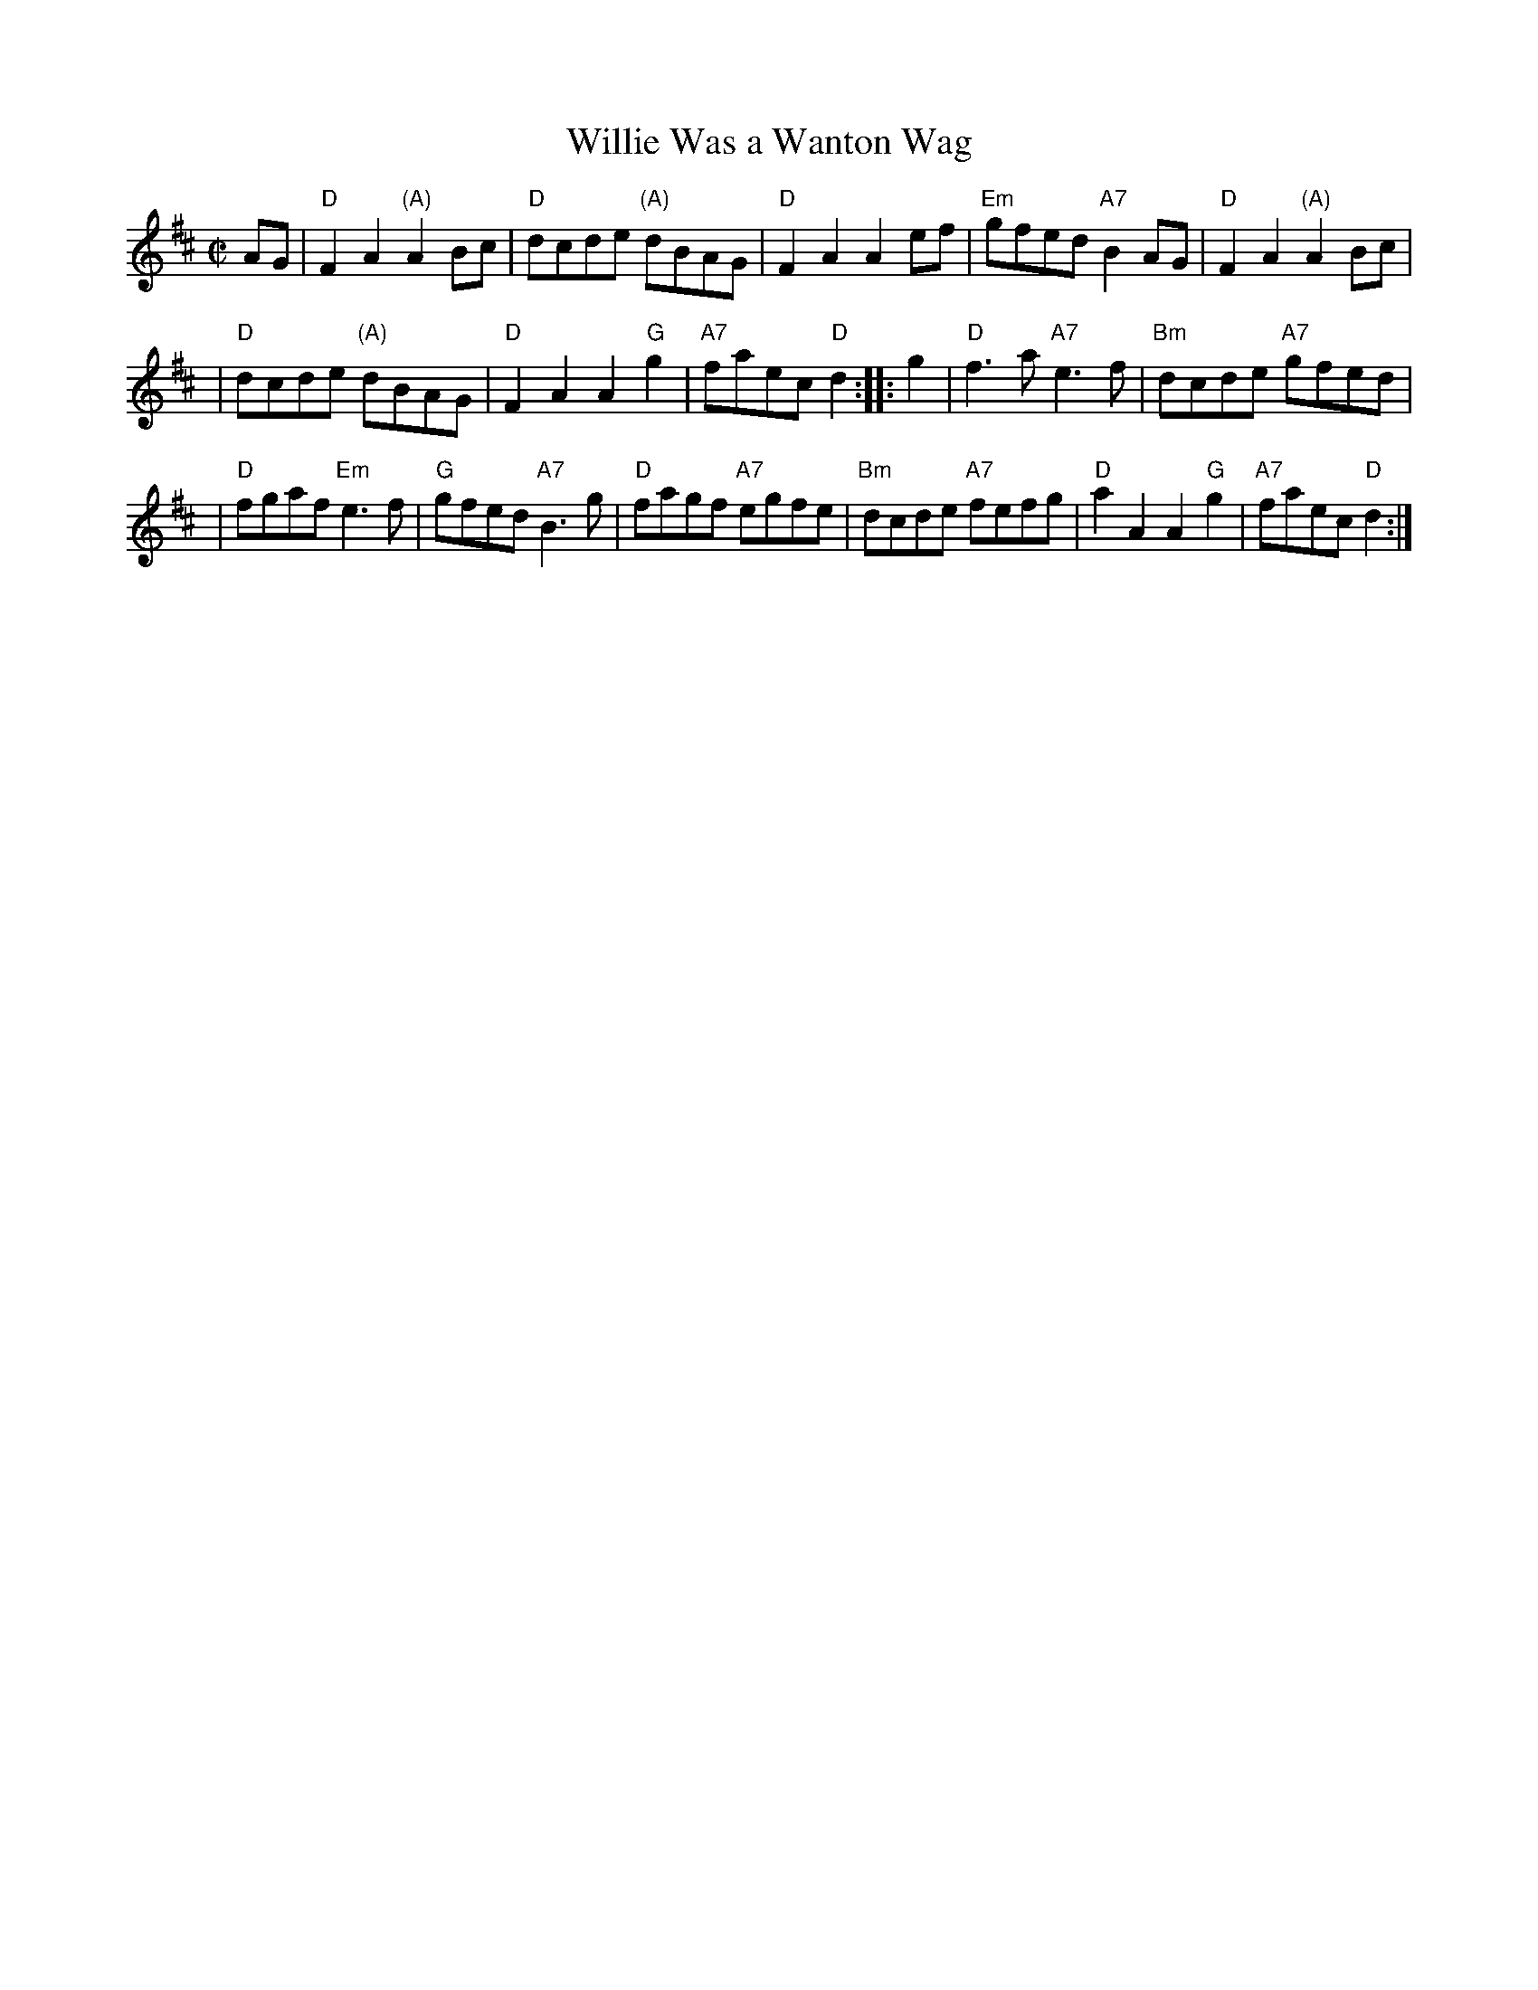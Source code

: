 X:28081
T: Willie Was a Wanton Wag
R: reel
B: RSCDS 28-8
Z: 1997 by John Chambers <jc:trillian.mit.edu>
N: Song by Robert Burns (Tune may be older)
M: C|
L: 1/8
%--------------------
K: D
AG \
| "D"F2A2 "(A)"A2Bc \
| "D"dcde "(A)"dBAG \
| "D"F2A2 A2ef \
| "Em"gfed "A7"B2AG \
| "D"F2A2 "(A)"A2Bc |
| "D"dcde "(A)"dBAG \
| "D"F2A2 A2"G"g2 \
| "A7"faec "D"d2 \
:: g2 \
| "D"f3a "A7"e3f \
| "Bm"dcde "A7"gfed |
| "D"fgaf "Em"e3f \
| "G"gfed "A7"B3g \
| "D"fagf "A7"egfe \
| "Bm"dcde "A7"fefg \
| "D"a2A2 A2"G"g2 \
| "A7"faec "D"d2 :|
